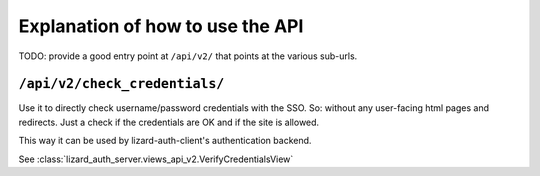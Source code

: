 Explanation of how to use the API
=================================

TODO: provide a good entry point at ``/api/v2/`` that points at the various
sub-urls.


``/api/v2/check_credentials/``
------------------------------

Use it to directly check username/password credentials with the SSO. So:
without any user-facing html pages and redirects. Just a check if the
credentials are OK and if the site is allowed.

This way it can be used by lizard-auth-client's authentication backend.

See :class:`lizard_auth_server.views_api_v2.VerifyCredentialsView`
